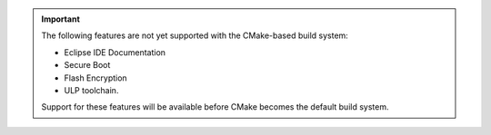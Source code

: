 .. important::
   The following features are not yet supported with the CMake-based build system:

   - Eclipse IDE Documentation
   - Secure Boot
   - Flash Encryption
   - ULP toolchain.

   Support for these features will be available before CMake becomes the default build system.

